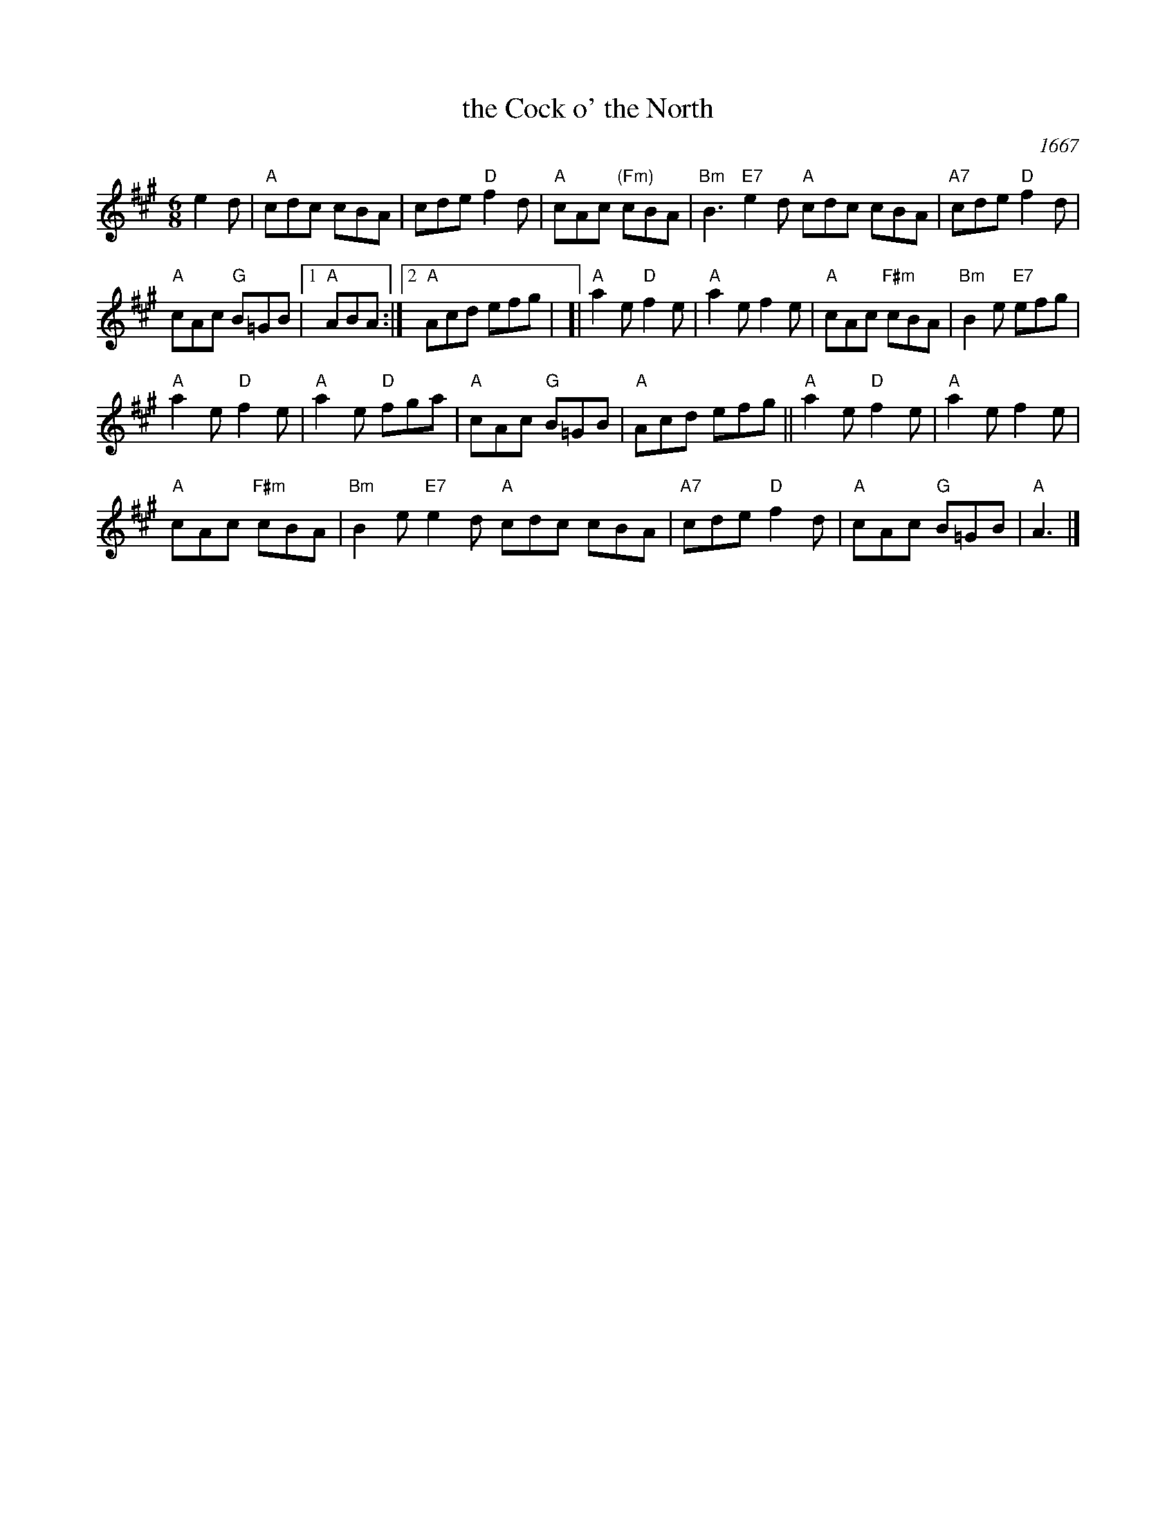 X: 1
T: the Cock o' the North
O: 1667
R: jig
S: BSFC Tune Book XXIX-2
Z: 2016 by John Chambers <jc:trillian.mit.edu>
N: Earliest known reference: 1667 Samuel Pepys' diary mentions "Joan's Placket", one of the early titles.
B: Playford 1674, 1686, as "Jumping Joan".
M: 6/8
L: 1/8
K: A
e2d |\
"A"cdc cBA | cde "D"f2d |\
"A"cAc "(Fm)"cBA | "Bm"B3 "E7"e2d \
"A"cdc cBA | "A7"cde "D"f2d |
"A"cAc "G"B=GB |\
[1 "A"ABA :|\
[2 "A"Acd efg |\
[|\
"A"a2e "D"f2e | "A"a2e f2e |\
"A"cAc "F#m"cBA | "Bm"B2e "E7"efg |
"A"a2e "D"f2e | "A"a2e "D"fga |\
"A"cAc "G"B=GB | "A"Acd efg ||\
"A"a2e "D"f2e | "A"a2e f2e |
"A"cAc "F#m"cBA | "Bm"B2e "E7"e2d \
"A"cdc cBA | "A7"cde "D"f2d |\
"A"cAc "G"B=GB | "A"A3 |]
